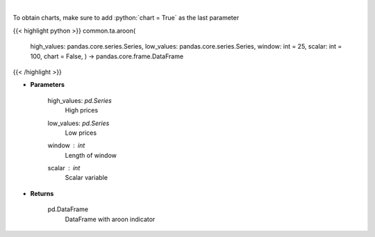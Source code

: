 .. role:: python(code)
    :language: python
    :class: highlight

|

.. raw:: html

    <h3>
    > Aroon technical indicator
    </h3>

To obtain charts, make sure to add :python:`chart = True` as the last parameter

{{< highlight python >}}
common.ta.aroon(
    high_values: pandas.core.series.Series,
    low_values: pandas.core.series.Series,
    window: int = 25,
    scalar: int = 100,
    chart = False,
    ) -> pandas.core.frame.DataFrame
{{< /highlight >}}

* **Parameters**

    high_values: *pd.Series*
        High prices
    low_values: *pd.Series*
        Low prices
    window : *int*
        Length of window
    scalar : *int*
        Scalar variable

    
* **Returns**

    pd.DataFrame
        DataFrame with aroon indicator
    